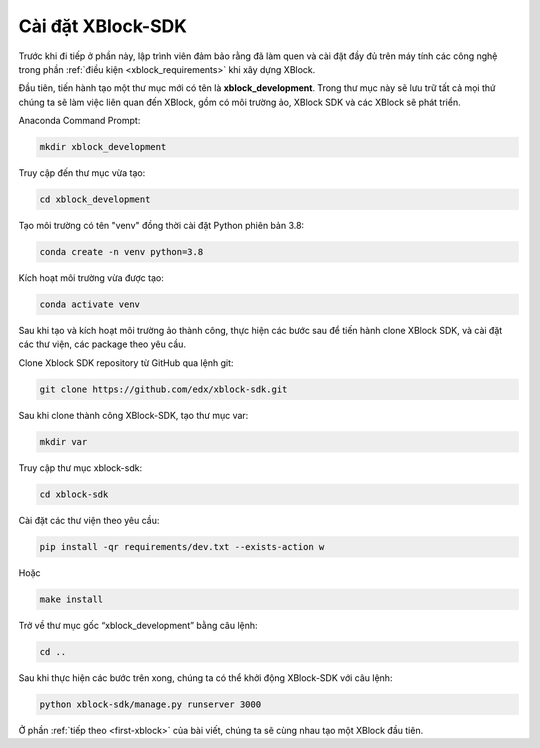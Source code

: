 .. _xblock-sdk-configuration:

*******************
Cài đặt XBlock-SDK
*******************

Trước khi đi tiếp ở phần này, lập trình viên đảm bảo rằng đã làm quen và cài đặt đầy đủ trên máy tính các công nghệ trong phần :ref:`điều kiện <xblock_requirements>` khi xây dựng XBlock.

Đầu tiên, tiến hành tạo một thư mục mới có tên là **xblock_development**. Trong thư mục này sẽ lưu trữ tất cả mọi thứ chúng ta sẽ làm việc liên quan đến XBlock, gồm có môi trường ảo, XBlock SDK và các XBlock sẽ phát triển.

Anaconda Command Prompt:

.. code-block:: console

  mkdir xblock_development

Truy cập đến thư mục vừa tạo:

.. code-block:: console

  cd xblock_development

Tạo môi trường có tên "venv" đồng thời cài đặt Python phiên bản 3.8:

.. code-block:: console

  conda create -n venv python=3.8

Kích hoạt môi trường vừa được tạo:

.. code-block:: console

  conda activate venv

Sau khi tạo và kích hoạt môi trường ảo thành công, thực hiện các bước sau để tiến hành clone XBlock SDK, và cài đặt các thư viện, các package theo yêu cầu.

Clone Xblock SDK repository từ GitHub qua lệnh git:

.. code-block:: console

  git clone https://github.com/edx/xblock-sdk.git

Sau khi clone thành công XBlock-SDK, tạo thư mục var:

.. code-block:: console

  mkdir var

Truy cập thư mục xblock-sdk:

.. code-block:: console

  cd xblock-sdk

Cài đặt các thư viện theo yêu cầu:

.. code-block:: console

  pip install -qr requirements/dev.txt --exists-action w

Hoặc

.. code-block:: console

  make install

Trở về thư mục gốc “xblock_development” bằng câu lệnh:

.. code-block:: console

  cd ..

Sau khi thực hiện các bước trên xong, chúng ta có thể khởi động XBlock-SDK với câu lệnh:

.. code-block:: console

  python xblock-sdk/manage.py runserver 3000

Ở phần :ref:`tiếp theo <first-xblock>` của bài viết, chúng ta sẽ cùng nhau tạo một XBlock đầu tiên.
